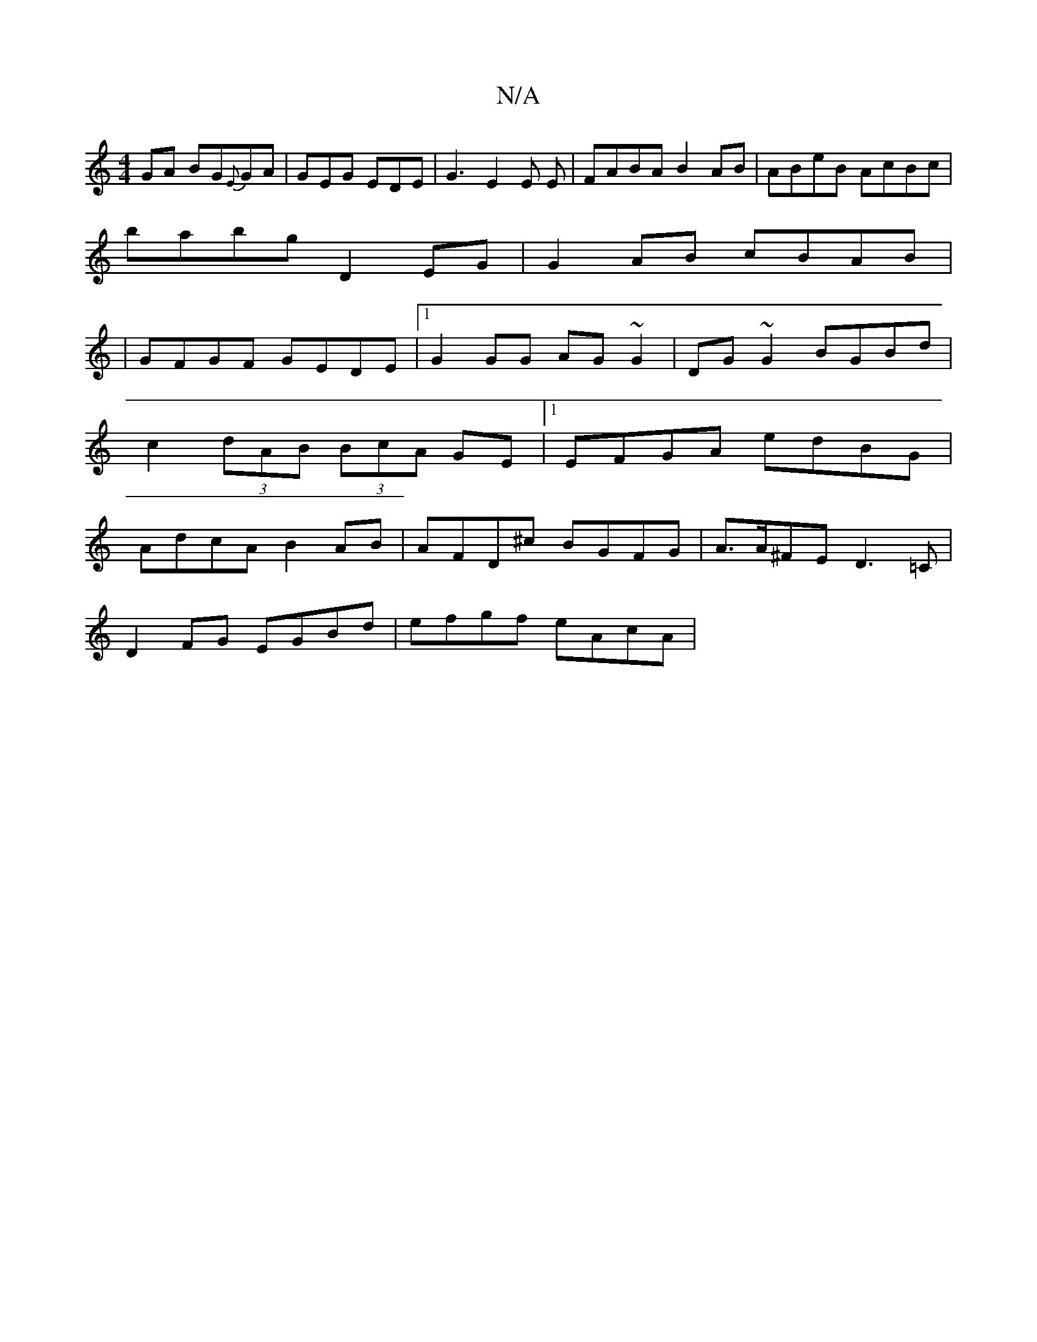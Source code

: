 X:1
T:N/A
M:4/4
R:N/A
K:Cmajor
GA BG{E}GA|GEG EDE|G3 E2E E|FABA B2AB|ABeB AcBc|
babg D2EG|G2AB cBAB|
|GFGF GEDE|1 G2 GG AG~G2| DG~G2 BGBd|c2 (3dAB (3BcA GE|[1 EFGA- edBG | AdcA B2AB | AFD^c BGFG | A>A^FE D3=C|
D2 FG EGBd|efgf eAcA|